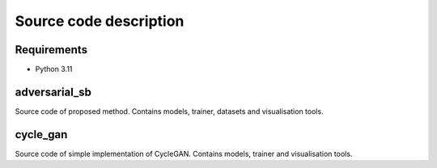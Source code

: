 ************
Source code description
************

Requirements
============

- Python 3.11

adversarial_sb
===========
Source code of proposed method. Contains models, trainer, datasets and visualisation tools.

cycle_gan
===========
Source code of simple implementation of CycleGAN. Contains models, trainer and visualisation tools.


